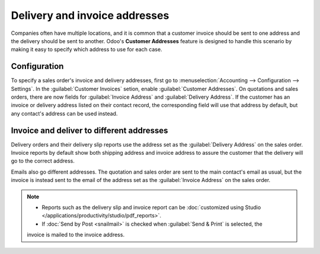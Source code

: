 ==============================
Delivery and invoice addresses
==============================

Companies often have multiple locations, and it is common that a customer invoice should be sent to
one address and the delivery should be sent to another. Odoo's **Customer Addresses** feature is
designed to handle this scenario by making it easy to specify which address to use for each case.

.. seealso::
   :doc:`overview`

Configuration
=============

To specify a sales order's invoice and delivery addresses, first go to :menuselection:`Accounting
--> Configuration --> Settings`. In the :guilabel:`Customer Invoices` setion, enable
:guilabel:`Customer Addresses`. On quotations and sales orders, there are now fields for
:guilabel:`Invoice Address` and :guilabel:`Delivery Address`. If the customer has an invoice or
delivery address listed on their contact record, the corresponding field will use that address by
default, but any contact's address can be used instead.

Invoice and deliver to different addresses
==========================================

Delivery orders and their delivery slip reports use the address set as the :guilabel:`Delivery
Address` on the sales order. Invoice reports by default show both shipping address and invoice
address to assure the customer that the delivery will go to the correct address.

Emails also go different addresses. The quotation and sales order are sent to the main contact's
email as usual, but the invoice is instead sent to the email of the address set as the
:guilabel:`Invoice Address` on the sales order.

.. note::
   - Reports such as the delivery slip and invoice report can be :doc:`customized using Studio
     </applications/productivity/studio/pdf_reports>`.
   - If :doc:`Send by Post <snailmail>` is checked when :guilabel:`Send & Print` is selected, the
   invoice is mailed to the invoice address.
   